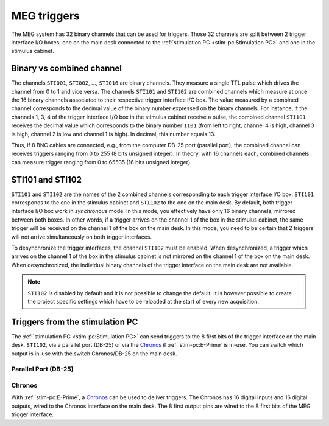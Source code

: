 MEG triggers
============

The MEG system has 32 binary channels that can be used for triggers. Those 32 channels
are split between 2 trigger interface I/O boxes, one on the main desk connected to
the :ref:`stimulation PC <stim-pc:Stimulation PC>` and one in the stimulus cabinet.

.. image:: ./_static/meg/meg-triggers.png
    :width: 700
    :align: center

Binary vs combined channel
--------------------------

The channels ``STI001``, ``STI002``, ..., ``STI016`` are binary channels. They measure a
single TTL pulse which drives the channel from 0 to 1 and vice versa.
The channels ``STI101`` and ``STI102`` are combined channels which measure at once the
16 binary channels associated to their respective trigger interface I/O box. The
value measured by a combined channel corresponds to the decimal value of the binary
number expressed on the binary channels. For instance, if the channels 1, 3, 4 of the
trigger interface I/O box in the stimulus cabinet receive a pulse, the combined channel
``STI101`` receives the decimal value which corresponds to the binary number ``1101``
(from left to right, channel 4 is high, channel 3 is high, channel 2 is low and channel
1 is high). In decimal, this number equals 13.

Thus, if 8 BNC cables are connected, e.g., from the computer DB-25 port (parallel port),
the combined channel can receives triggers ranging from 0 to 255 (8 bits unsigned
integer). In theory, with 16 channels each, combined channels can measure trigger
ranging from 0 to 65535 (16 bits unsigned integer).

STI101 and STI102
-----------------

``STI101`` and ``STI102`` are the names of the 2 combined channels corresponding to
each trigger interface I/O box. ``STI101`` corresponds to the one in the stimulus
cabinet and ``STI102`` to the one on the main desk. By default, both trigger interface
I/O box work in *synchronous* mode. In this mode, you effectively have only 16 binary
channels, mirrored between both boxes. In other words, if a trigger arrives on the
channel 1 of the box in the stimulus cabinet, the same trigger will be received on the
channel 1 of the box on the main desk. In this mode, you need to be certain that 2
triggers will not arrive simultaneously on both trigger interfaces.

To desynchronize the trigger interfaces, the channel ``STI102`` must be enabled. When
desynchronized, a trigger which arrives on the channel 1 of the box in the stimulus
cabinet is not mirrored on the channel 1 of the box on the main desk. When
desynchronized, the individual binary channels of the trigger interface on the main desk
are not available.

.. note::

    ``STI102`` is disabled by default and it is not possible to change the default. It
    is however possible to create the project specific settings which have to be
    reloaded at the start of every new acquisition.

Triggers from the stimulation PC
--------------------------------

The :ref:`stimulation PC <stim-pc:Stimulation PC>` can send triggers to the 8 first bits
of the trigger interface on the main desk, ``STI102``, via a parallel port (DB-25) or
via the `Chronos`_ if :ref:`stim-pc:E-Prime` is in-use. You can switch which output is
in-use with the switch Chronos/DB-25 on the main desk.

Parallel Port (DB-25)
~~~~~~~~~~~~~~~~~~~~~

.. tab-set::

    .. tab-item:: Windows

        On Windows, the address of the parallel port in hexadecimal is ``4FB8``. On the
        desktop, ``LPT Port Test Utility`` can be used to test the parallel port.

        .. image:: ./_static/meg/lpt-port-test-utility.png
            :width: 400
            :align: center

        Select LPT X address and set ``4FB8``. You can then turn ``ON`` or ``OFF`` the
        individual ``Data Register`` pins.

        .. note::

            The ``LPT Port Test Utility`` can be downloaded
            :download:`here <./_static/triggers/LPTTestUtility.exe>`.

    .. tab-item:: Linux

        On Linux, the address of the parallel port is ``/dev/parport0``.

Chronos
~~~~~~~

With :ref:`stim-pc:E-Prime`, a `Chronos`_ can be used to deliver triggers. The Chronos
has 16 digital inputs and 16 digital outputs, wired to the Chronos interface on the
main desk. The 8 first output pins are wired to the 8 first bits of the MEG trigger
interface.
